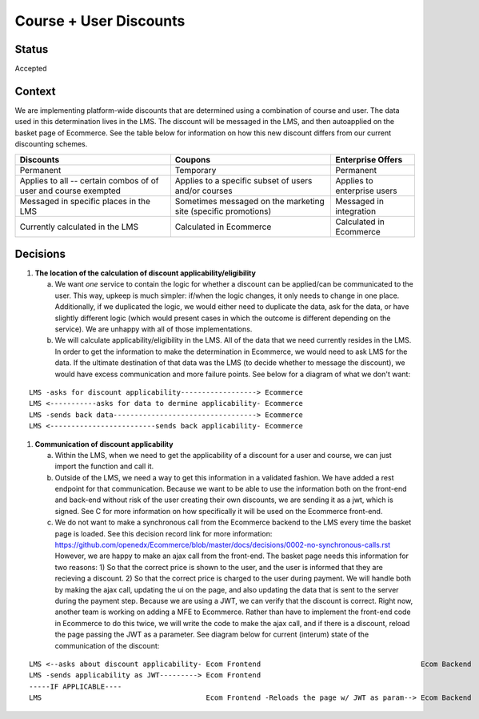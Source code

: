 Course + User Discounts
-----------------------------

Status
======

Accepted

Context
=======

We are implementing platform-wide discounts that are determined using a combination of course and user. The
data used in this determination lives in the LMS. The discount will be messaged in the LMS, and then autoapplied
on the basket page of Ecommerce. See the table below for information on how this new discount differs from our
current discounting schemes.

+-------------------------------------+-------------------------------------+------------------------------------+ 
| Discounts                           | Coupons                             | Enterprise Offers                  | 
+=====================================+=====================================+====================================+ 
| Permanent                           | Temporary                           | Permanent                          | 
+-------------------------------------+-------------------------------------+------------------------------------+ 
| Applies to all -- certain combos of | Applies to a specific subset of     | Applies to enterprise users        |
| of user and course exempted         | users and/or courses                |                                    |
+-------------------------------------+-------------------------------------+------------------------------------+ 
| Messaged in specific places in the  | Sometimes messaged on the marketing | Messaged in integration            |
| LMS                                 | site (specific promotions)          |                                    |
+-------------------------------------+-------------------------------------+------------------------------------+
| Currently calculated in the LMS     | Calculated in Ecommerce             | Calculated in Ecommerce            |
+-------------------------------------+-------------------------------------+------------------------------------+
 

Decisions
=========

#. **The location of the calculation of discount applicability/eligibility**

   a. We want *one* service to contain the logic for whether a discount can be applied/can be communicated to the 
      user. This way, upkeep is much simpler: if/when the logic changes, it only needs to change in one place.
      Additionally, if we duplicated the logic, we would either need to duplicate the data, ask for the data, or
      have slightly different logic (which would present cases in which the outcome is different depending on the
      service). We are unhappy with all of those implementations.

   b. We will calculate applicability/eligibility in the LMS. All of the data that we need currently resides in 
      the LMS. In order to get the information to make the determination in Ecommerce, we would need to ask LMS
      for the data. If the ultimate destination of that data was the LMS (to decide whether to message the 
      discount), we would have excess communication and more failure points. See below for a diagram of what we
      don't want:

::

      LMS -asks for discount applicability------------------> Ecommerce
      LMS <-----------asks for data to dermine applicability- Ecommerce
      LMS -sends back data----------------------------------> Ecommerce
      LMS <-------------------------sends back applicability- Ecommerce

#. **Communication of discount applicability**

   a. Within the LMS, when we need to get the applicability of a discount for a user and course, we can just
      import the function and call it.

   b. Outside of the LMS, we need a way to get this information in a validated fashion. We have added a rest 
      endpoint for that communication. Because we want to be able to use the information both on the front-end
      and back-end without risk of the user creating their own discounts, we are sending it as a jwt, which is
      signed. See C for more information on how specifically it will be used on the Ecommerce front-end.

   c. We do not want to make a synchronous call from the Ecommerce backend to the LMS every time the basket 
      page is loaded. See this decision record link for more information: 
      https://github.com/openedx/Ecommerce/blob/master/docs/decisions/0002-no-synchronous-calls.rst  However, 
      we are happy to make an ajax call from the front-end.
      The basket page needs this information for two reasons: 1) So that the correct price is shown to the user,
      and the user is informed that they are recieving a discount. 2) So that the correct price is charged to 
      the user during payment.  We will handle both by making the ajax call, updating the ui on the page, and
      also updating the data that is sent to the server during the payment step. Because we are using a JWT, we
      can verify that the discount is correct. Right now, another team is working on adding a MFE to Ecommerce. 
      Rather than have to implement the front-end code in Ecommerce to do this twice, we will write the code
      to make the ajax call, and if there is a discount, reload the page passing the JWT as a parameter. See
      diagram below for current (interum) state of the communication of the discount:

::

      LMS <--asks about discount applicability- Ecom Frontend                                      Ecom Backend
      LMS -sends applicability as JWT---------> Ecom Frontend
      -----IF APPLICABLE----
      LMS                                       Ecom Frontend -Reloads the page w/ JWT as param--> Ecom Backend